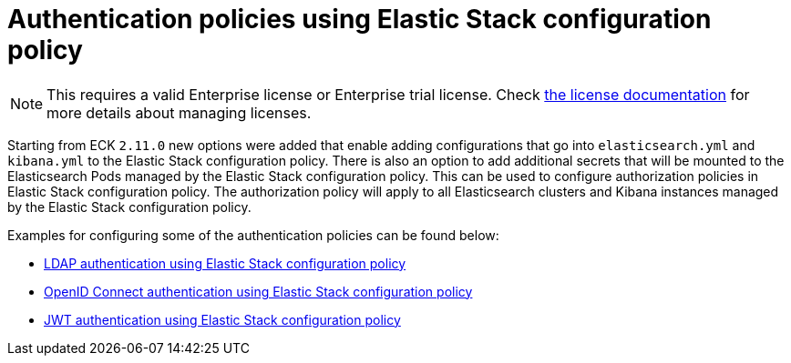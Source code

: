 :page_id: auth-config-using-stack-config-policy
ifdef::env-github[]
****
link:https://www.elastic.co/guide/en/cloud-on-k8s/master/k8s-{page_id}.html[View this document on the Elastic website]
****
endif::[]
[id="{p}-{page_id}"]
= Authentication policies using Elastic Stack configuration policy

NOTE: This requires a valid Enterprise license or Enterprise trial license. Check <<{p}-licensing,the license documentation>> for more details about managing licenses.

Starting from ECK `2.11.0` new options were added that enable adding configurations that go into `elasticsearch.yml` and `kibana.yml` to the Elastic Stack configuration policy.
There is also an option to add additional secrets that will be mounted to the Elasticsearch Pods managed by the Elastic Stack configuration policy. This can be used to configure authorization policies in Elastic Stack configuration policy. 
The authorization policy will apply to all Elasticsearch clusters and Kibana instances managed by the Elastic Stack configuration policy.

Examples for configuring some of the authentication policies can be found below:

** <<{p}-ldap-using-stack-config-policy,LDAP authentication using Elastic Stack configuration policy>>
** <<{p}-oidc-stack-config-policy,OpenID Connect authentication using Elastic Stack configuration policy>>
** <<{p}-jwt-stack-config-policy,JWT authentication using Elastic Stack configuration policy>>